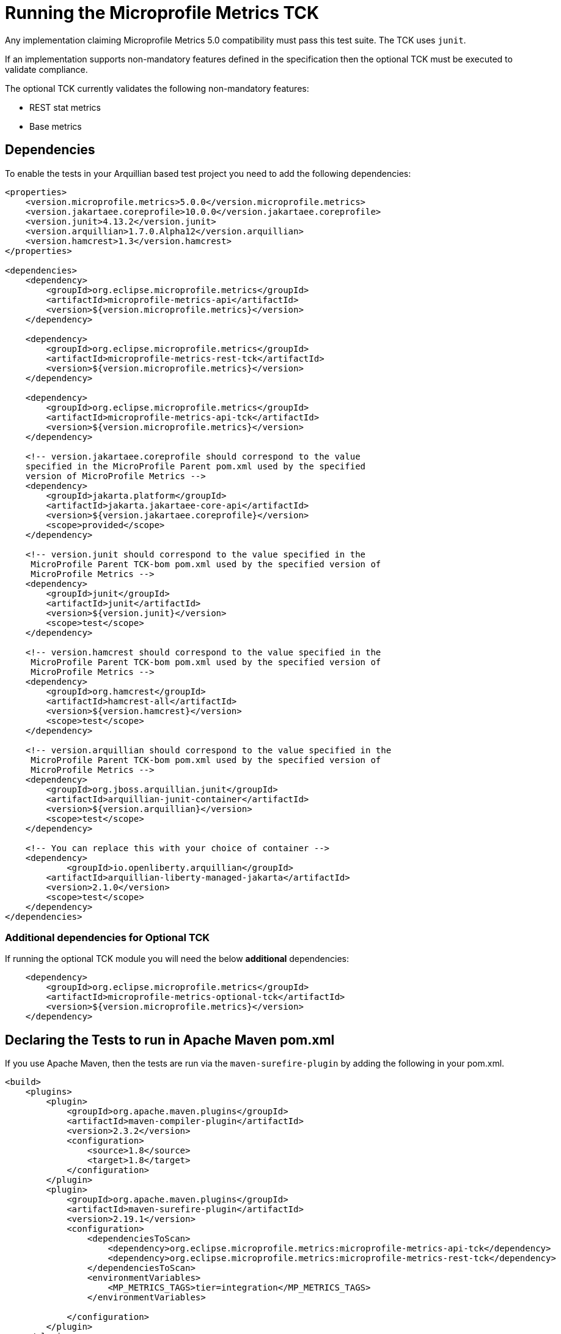 //
// Copyright (c) 2016, 2022 Contributors to the Eclipse Foundation
//
// See the NOTICE file(s) distributed with this work for additional
// information regarding copyright ownership.
//
// Licensed under the Apache License, Version 2.0 (the "License");
// you may not use this file except in compliance with the License.
// You may obtain a copy of the License at
//
//     http://www.apache.org/licenses/LICENSE-2.0
//
// Unless required by applicable law or agreed to in writing, software
// distributed under the License is distributed on an "AS IS" BASIS,
// WITHOUT WARRANTIES OR CONDITIONS OF ANY KIND, either express or implied.
// See the License for the specific language governing permissions and
// limitations under the License.
//

= Running the Microprofile Metrics TCK

Any implementation claiming Microprofile Metrics 5.0 compatibility must pass this test suite.
The TCK uses `junit`.

If an implementation supports non-mandatory features defined in the specification then the optional TCK
must be executed to validate compliance.

The optional TCK currently validates the following non-mandatory features:

- REST stat metrics
- Base metrics

== Dependencies

To enable the tests in your Arquillian based test project you need to add the following dependencies:

[source, xml]
----

<properties>
    <version.microprofile.metrics>5.0.0</version.microprofile.metrics>
    <version.jakartaee.coreprofile>10.0.0</version.jakartaee.coreprofile>
    <version.junit>4.13.2</version.junit>
    <version.arquillian>1.7.0.Alpha12</version.arquillian>
    <version.hamcrest>1.3</version.hamcrest>
</properties>

<dependencies>
    <dependency>
        <groupId>org.eclipse.microprofile.metrics</groupId>
        <artifactId>microprofile-metrics-api</artifactId>
        <version>${version.microprofile.metrics}</version>
    </dependency>

    <dependency>
        <groupId>org.eclipse.microprofile.metrics</groupId>
        <artifactId>microprofile-metrics-rest-tck</artifactId>
        <version>${version.microprofile.metrics}</version>
    </dependency>

    <dependency>
        <groupId>org.eclipse.microprofile.metrics</groupId>
        <artifactId>microprofile-metrics-api-tck</artifactId>
        <version>${version.microprofile.metrics}</version>
    </dependency>

    <!-- version.jakartaee.coreprofile should correspond to the value 
    specified in the MicroProfile Parent pom.xml used by the specified 
    version of MicroProfile Metrics -->
    <dependency>
        <groupId>jakarta.platform</groupId>
        <artifactId>jakarta.jakartaee-core-api</artifactId>
        <version>${version.jakartaee.coreprofile}</version>
        <scope>provided</scope>
    </dependency>

    <!-- version.junit should correspond to the value specified in the
     MicroProfile Parent TCK-bom pom.xml used by the specified version of
     MicroProfile Metrics -->
    <dependency>
        <groupId>junit</groupId>
        <artifactId>junit</artifactId>
        <version>${version.junit}</version>
        <scope>test</scope>
    </dependency>

    <!-- version.hamcrest should correspond to the value specified in the
     MicroProfile Parent TCK-bom pom.xml used by the specified version of
     MicroProfile Metrics -->
    <dependency>
        <groupId>org.hamcrest</groupId>
        <artifactId>hamcrest-all</artifactId>
        <version>${version.hamcrest}</version>
        <scope>test</scope>
    </dependency>

    <!-- version.arquillian should correspond to the value specified in the
     MicroProfile Parent TCK-bom pom.xml used by the specified version of
     MicroProfile Metrics -->
    <dependency>
        <groupId>org.jboss.arquillian.junit</groupId>
        <artifactId>arquillian-junit-container</artifactId>
        <version>${version.arquillian}</version>
        <scope>test</scope>
    </dependency>

    <!-- You can replace this with your choice of container -->
    <dependency>
	    <groupId>io.openliberty.arquillian</groupId>
        <artifactId>arquillian-liberty-managed-jakarta</artifactId>
        <version>2.1.0</version>
        <scope>test</scope>
    </dependency>
</dependencies>

----

=== Additional dependencies for Optional TCK

If running the optional TCK module you will need the below *additional* dependencies:

[source, xml]
----

    <dependency>
        <groupId>org.eclipse.microprofile.metrics</groupId>
        <artifactId>microprofile-metrics-optional-tck</artifactId>
        <version>${version.microprofile.metrics}</version>
    </dependency>

----
== Declaring the Tests to run in Apache Maven pom.xml

If you use Apache Maven, then the tests are run via the `maven-surefire-plugin` by adding the following in your pom.xml.
[source, xml]
----
<build>
    <plugins>
        <plugin>
            <groupId>org.apache.maven.plugins</groupId>
            <artifactId>maven-compiler-plugin</artifactId>
            <version>2.3.2</version>
            <configuration>
                <source>1.8</source>
                <target>1.8</target>
            </configuration>
        </plugin>
        <plugin>
            <groupId>org.apache.maven.plugins</groupId>
            <artifactId>maven-surefire-plugin</artifactId>
            <version>2.19.1</version>
            <configuration>
                <dependenciesToScan>
                    <dependency>org.eclipse.microprofile.metrics:microprofile-metrics-api-tck</dependency>
                    <dependency>org.eclipse.microprofile.metrics:microprofile-metrics-rest-tck</dependency>
                </dependenciesToScan>
                <environmentVariables>
                    <MP_METRICS_TAGS>tier=integration</MP_METRICS_TAGS>
                </environmentVariables>

            </configuration>
        </plugin>
    </plugins>
</build>
----
Note: Be sure to set up your Arquillian.xml as required for your server under test.

If the implementation does not support all base metrics as described in the specification because
they are not available in the used JVM, it is possible to skip the tests related to base metrics
by adding the system property `skip.base.metric.tests=true` to the surefire process.


=== Additional Configuration for Optional TCKs

Add the `<dependency>org.eclipse.microprofile.metrics:microprofile-metrics-optional-tck</dependency>` element to the `<dependenciesToScan>` element:


[source, xml]
----

    <dependenciesToScan>
        <dependency>org.eclipse.microprofile.metrics:microprofile-metrics-optional-tck</dependency>
        <dependency>org.eclipse.microprofile.metrics:microprofile-metrics-api-tck</dependency>
        <dependency>org.eclipse.microprofile.metrics:microprofile-metrics-rest-tck</dependency>
    </dependenciesToScan>

----

== Running the TCK

To run the TCK, ensure that the above dependencies are installed, and run the following command:
----
# Modify the test.url variable to point to your server under test
mvn test -Dtest.url=http://localhost:9080
----

If your server under test has basic authentication enabled, run the following command:
----
# Modify the test.url variable to point to your server under test.  Modify the test.user and test.pwd variables to appropriate values for your server under test.
mvn test -Dtest.url=https://localhost:9443 -Dtest.user=someUser -Dtest.pwd=somePassword
----

If you are testing with the Optional TCK module it will require the tests to send requests to the application deployed on your server. By default the tests will use the port defined in `test.url` as your application port. You can configure a separate application port by defining the `application.port` property.
----
# Modify the application.port with your server's defined application port
mvn test -Dtest.url=https://localhost:9443 -Dtest.user=someUser -Dtest.pwd=somePassword -Dapplication.port=8080
----
